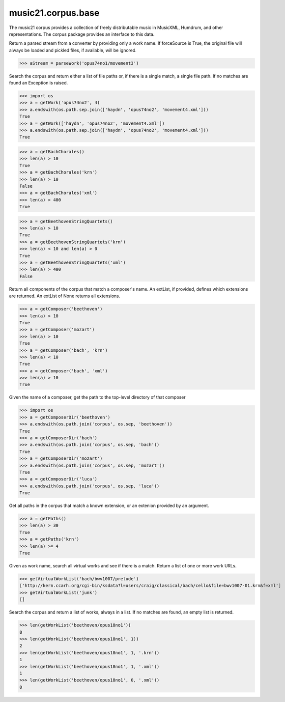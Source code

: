.. _moduleCorpus.base:

music21.corpus.base
===================

.. WARNING: DO NOT EDIT THIS FILE: AUTOMATICALLY GENERATED

.. module:: music21.corpus.base

The music21 corpus provides a collection of freely distributable music in MusicXML, Humdrum, and other representations. The corpus package provides an interface to this data. 


.. function:: parseWork(workName, movementNumber=None, extList=None, forceSource=False)

Return a parsed stream from a converter by providing only a work name. If forceSource is True, the original file will always be loaded and pickled files, if available, will be ignored. 

>>> aStream = parseWork('opus74no1/movement3')

.. function:: getWork(workName, movementNumber=None, extList=None)

Search the corpus and return either a list of file paths or, if there is a single match, a single file path. If no matches are found an Exception is raised. 

>>> import os
>>> a = getWork('opus74no2', 4)
>>> a.endswith(os.path.sep.join(['haydn', 'opus74no2', 'movement4.xml']))
True 
>>> a = getWork(['haydn', 'opus74no2', 'movement4.xml'])
>>> a.endswith(os.path.sep.join(['haydn', 'opus74no2', 'movement4.xml']))
True 



.. function:: getBachChorales(extList=None)



>>> a = getBachChorales()
>>> len(a) > 10
True 
>>> a = getBachChorales('krn')
>>> len(a) > 10
False 
>>> a = getBachChorales('xml')
>>> len(a) > 400
True 

.. function:: getBeethovenStringQuartets(extList=None)



>>> a = getBeethovenStringQuartets()
>>> len(a) > 10
True 
>>> a = getBeethovenStringQuartets('krn')
>>> len(a) < 10 and len(a) > 0
True 
>>> a = getBeethovenStringQuartets('xml')
>>> len(a) > 400
False 

.. function:: getComposer(composerName, extList=None)

Return all components of the corpus that match a composer's name. An extList, if provided, defines which extensions are returned. An extList of None returns all extensions. 

>>> a = getComposer('beethoven')
>>> len(a) > 10
True 
>>> a = getComposer('mozart')
>>> len(a) > 10
True 
>>> a = getComposer('bach', 'krn')
>>> len(a) < 10
True 
>>> a = getComposer('bach', 'xml')
>>> len(a) > 10
True 

.. function:: getComposerDir(composerName)

Given the name of a composer, get the path to the top-level directory of that composer 

>>> import os
>>> a = getComposerDir('beethoven')
>>> a.endswith(os.path.join('corpus', os.sep, 'beethoven'))
True 
>>> a = getComposerDir('bach')
>>> a.endswith(os.path.join('corpus', os.sep, 'bach'))
True 
>>> a = getComposerDir('mozart')
>>> a.endswith(os.path.join('corpus', os.sep, 'mozart'))
True 
>>> a = getComposerDir('luca')
>>> a.endswith(os.path.join('corpus', os.sep, 'luca'))
True 

.. function:: getPaths(extList=None)

Get all paths in the corpus that match a known extension, or an extenion provided by an argument. 

>>> a = getPaths()
>>> len(a) > 30
True 
>>> a = getPaths('krn')
>>> len(a) >= 4
True 

.. function:: getVirtualWorkList(workName, movementNumber=None, extList=None)

Given as work name, search all virtual works and see if there is a match. Return a list of one or more work URLs. 

>>> getVirtualWorkList('bach/bwv1007/prelude')
['http://kern.ccarh.org/cgi-bin/ksdata?l=users/craig/classical/bach/cello&file=bwv1007-01.krn&f=xml'] 
>>> getVirtualWorkList('junk')
[] 

.. function:: getWorkList(workName, movementNumber=None, extList=None)

Search the corpus and return a list of works, always in a list. If no matches are found, an empty list is returned. 

>>> len(getWorkList('beethoven/opus18no1'))
8 
>>> len(getWorkList('beethoven/opus18no1', 1))
2 
>>> len(getWorkList('beethoven/opus18no1', 1, '.krn'))
1 
>>> len(getWorkList('beethoven/opus18no1', 1, '.xml'))
1 
>>> len(getWorkList('beethoven/opus18no1', 0, '.xml'))
0 

